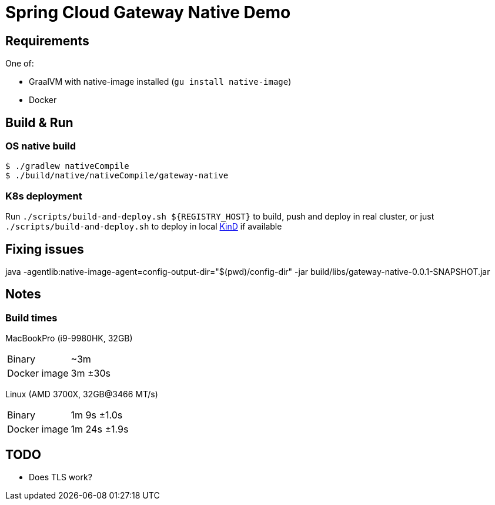 = Spring Cloud Gateway Native Demo

== Requirements

One of:

* GraalVM with native-image installed (`gu install native-image`)
* Docker

== Build & Run

=== OS native build

 $ ./gradlew nativeCompile
 $ ./build/native/nativeCompile/gateway-native

=== K8s deployment

Run `./scripts/build-and-deploy.sh ${REGISTRY_HOST}` to build, push and deploy in real cluster,
or just `./scripts/build-and-deploy.sh` to deploy in local https://kind.sigs.k8s.io/[KinD] if available


== Fixing issues


// == Test
java -agentlib:native-image-agent=config-output-dir="$(pwd)/config-dir" -jar build/libs/gateway-native-0.0.1-SNAPSHOT.jar
// To be done when native compilation works

== Notes

=== Build times

// sysctl -a | grep brand
MacBookPro (i9-9980HK, 32GB)

[horizontal]
Binary:: ~3m
Docker image:: 3m ±30s

Linux (AMD 3700X, 32GB@3466 MT/s)

[horizontal]
// 16 samples
Binary:: 1m 9s ±1.0s
// 16 samples
Docker image:: 1m 24s ±1.9s

== TODO

* Does TLS work?
